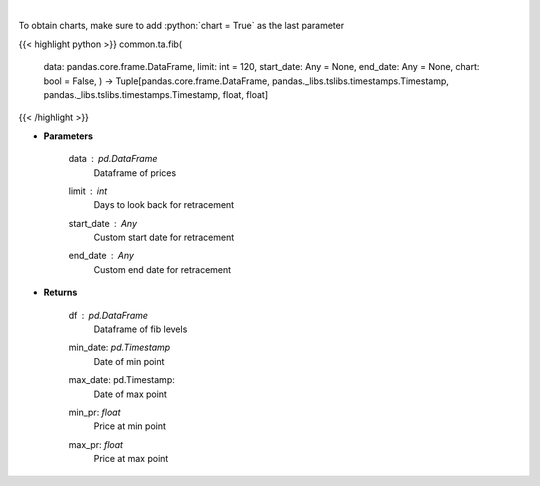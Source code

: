 .. role:: python(code)
    :language: python
    :class: highlight

|

.. raw:: html

    <h3>
    > Calculate Fibonacci levels
    </h3>

To obtain charts, make sure to add :python:`chart = True` as the last parameter

{{< highlight python >}}
common.ta.fib(
    data: pandas.core.frame.DataFrame,
    limit: int = 120,
    start\_date: Any = None,
    end\_date: Any = None,
    chart: bool = False,
    ) -> Tuple[pandas.core.frame.DataFrame, pandas.\_libs.tslibs.timestamps.Timestamp, pandas.\_libs.tslibs.timestamps.Timestamp, float, float]
{{< /highlight >}}

* **Parameters**

    data : *pd.DataFrame*
        Dataframe of prices
    limit : *int*
        Days to look back for retracement
    start_date : *Any*
        Custom start date for retracement
    end_date : *Any*
        Custom end date for retracement

    
* **Returns**

    df : *pd.DataFrame*
        Dataframe of fib levels
    min_date: *pd.Timestamp*
        Date of min point
    max_date: pd.Timestamp:
        Date of max point
    min_pr: *float*
        Price at min point
    max_pr: *float*
        Price at max point
    